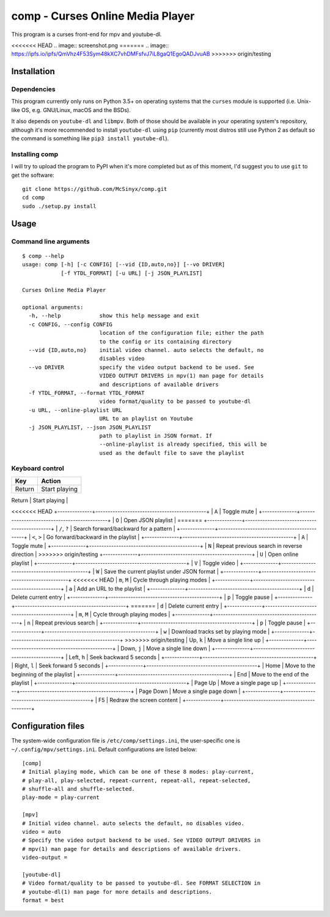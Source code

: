 =================================
comp - Curses Online Media Player
=================================

This program is a curses front-end for mpv and youtube-dl.

<<<<<<< HEAD
.. image:: screenshot.png
=======
.. image:: https://ipfs.io/ipfs/QmVhz4F53Sym48kXC7vhDMFsfvJ7iL8gaQ1EgoQADJvuAB
>>>>>>> origin/testing

Installation
------------

Dependencies
^^^^^^^^^^^^

This program currently only runs on Python 3.5+ on operating systems that the
``curses`` module is supported (i.e. Unix-like OS, e.g. GNU/Linux, macOS and
the BSDs).

It also depends on ``youtube-dl`` and ``libmpv``. Both of those should be
available in your operating system's repository, although it's more
recommended to install ``youtube-dl`` using ``pip`` (currently most distros
still use Python 2 as default so the command is something like ``pip3 install
youtube-dl``).

Installing comp
^^^^^^^^^^^^^^^

I will try to upload the program to PyPI when it's more completed but as of
this moment, I'd suggest you to use ``git`` to get the software::

   git clone https://github.com/McSinyx/comp.git
   cd comp
   sudo ./setup.py install

Usage
-----

Command line arguments
^^^^^^^^^^^^^^^^^^^^^^

::

   $ comp --help
   usage: comp [-h] [-c CONFIG] [--vid {ID,auto,no}] [--vo DRIVER]
               [-f YTDL_FORMAT] [-u URL] [-j JSON_PLAYLIST]

   Curses Online Media Player

   optional arguments:
     -h, --help            show this help message and exit
     -c CONFIG, --config CONFIG
                           location of the configuration file; either the path
                           to the config or its containing directory
     --vid {ID,auto,no}    initial video channel. auto selects the default, no
                           disables video
     --vo DRIVER           specify the video output backend to be used. See
                           VIDEO OUTPUT DRIVERS in mpv(1) man page for details
                           and descriptions of available drivers
     -f YTDL_FORMAT, --format YTDL_FORMAT
                           video format/quality to be passed to youtube-dl
     -u URL, --online-playlist URL
                           URL to an playlist on Youtube
     -j JSON_PLAYLIST, --json JSON_PLAYLIST
                           path to playlist in JSON format. If
                           --online-playlist is already specified, this will be
                           used as the default file to save the playlist

Keyboard control
^^^^^^^^^^^^^^^^

+--------------+---------------------------------------------+
|     Key      |                   Action                    |
+==============+=============================================+
| Return       | Start playing                               |
+--------------+---------------------------------------------+
| Space        | Select the current track                    |
<<<<<<< HEAD
+--------------+---------------------------------------------+
| ``A``        | Toggle mute                                 |
+--------------+---------------------------------------------+
| ``O``        | Open JSON playlist                          |
=======
+--------------+---------------------------------------------+
| ``/``, ``?`` | Search forward/backward for a pattern       |
+--------------+---------------------------------------------+
| ``<``, ``>`` | Go forward/backward in the playlist         |
+--------------+---------------------------------------------+
| ``A``        | Toggle mute                                 |
+--------------+---------------------------------------------+
| ``N``        | Repeat previous search in reverse direction |
>>>>>>> origin/testing
+--------------+---------------------------------------------+
| ``U``        | Open online playlist                        |
+--------------+---------------------------------------------+
| ``V``        | Toggle video                                |
+--------------+---------------------------------------------+
| ``W``        | Save the current playlist under JSON format |
+--------------+---------------------------------------------+
<<<<<<< HEAD
| ``m``, ``M`` | Cycle through playing modes                 |
+--------------+---------------------------------------------+
| ``a``        | Add an URL to the playlist                  |
+--------------+---------------------------------------------+
| ``d``        | Delete current entry                        |
+--------------+---------------------------------------------+
| ``p``        | Toggle pause                                |
+--------------+---------------------------------------------+
=======
| ``d``        | Delete current entry                        |
+--------------+---------------------------------------------+
| ``m``, ``M`` | Cycle through playing modes                 |
+--------------+---------------------------------------------+
| ``n``        | Repeat previous search                      |
+--------------+---------------------------------------------+
| ``p``        | Toggle pause                                |
+--------------+---------------------------------------------+
| ``w``        | Download tracks set by playing mode         |
+--------------+---------------------------------------------+
>>>>>>> origin/testing
| Up, ``k``    | Move a single line up                       |
+--------------+---------------------------------------------+
| Down, ``j``  | Move a single line down                     |
+--------------+---------------------------------------------+
| Left, ``h``  | Seek backward 5 seconds                     |
+--------------+---------------------------------------------+
| Right, ``l`` | Seek forward 5 seconds                      |
+--------------+---------------------------------------------+
| Home         | Move to the beginning of the playlist       |
+--------------+---------------------------------------------+
| End          | Move to the end of the playlist             |
+--------------+---------------------------------------------+
| Page Up      | Move a single page up                       |
+--------------+---------------------------------------------+
| Page Down    | Move a single page down                     |
+--------------+---------------------------------------------+
| F5           | Redraw the screen content                   |
+--------------+---------------------------------------------+

Configuration files
-------------------

The system-wide configuration file is ``/etc/comp/settings.ini``, the
user-specific one is  ``~/.config/mpv/settings.ini``. Default configurations
are listed below::

   [comp]
   # Initial playing mode, which can be one of these 8 modes: play-current,
   # play-all, play-selected, repeat-current, repeat-all, repeat-selected,
   # shuffle-all and shuffle-selected.
   play-mode = play-current

   [mpv]
   # Initial video channel. auto selects the default, no disables video.
   video = auto
   # Specify the video output backend to be used. See VIDEO OUTPUT DRIVERS in
   # mpv(1) man page for details and descriptions of available drivers.
   video-output =

   [youtube-dl]
   # Video format/quality to be passed to youtube-dl. See FORMAT SELECTION in
   # youtube-dl(1) man page for more details and descriptions.
   format = best
